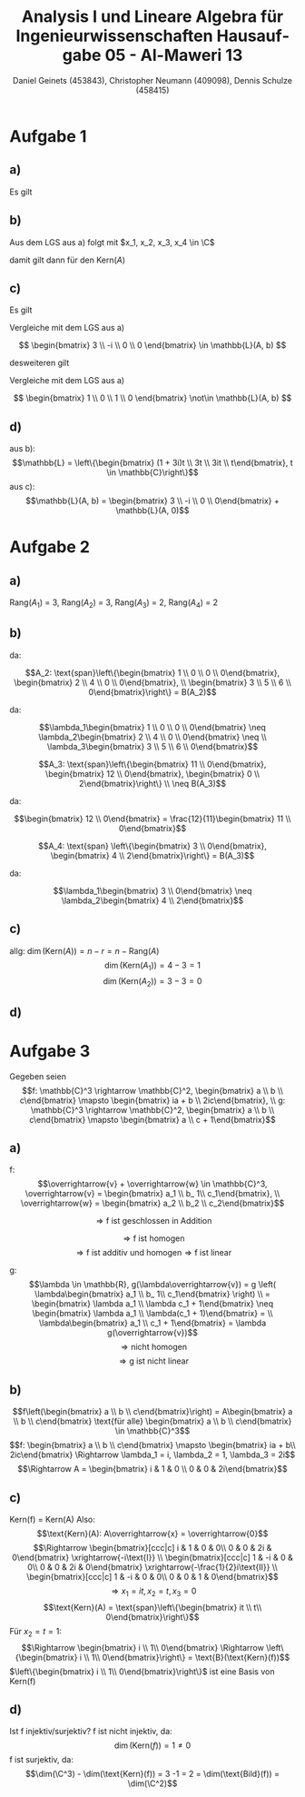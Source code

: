 

#+TITLE: Analysis I und Lineare Algebra für Ingenieurwissenschaften \large @@latex: \\@@ Hausaufgabe 05 - Al-Maweri 13
#+AUTHOR: Daniel Geinets (453843), Christopher Neumann (409098), Dennis Schulze (458415)

#+LATEX_CLASS_OPTIONS: [a4paper, 11pt]

#+LATEX_HEADER: \usepackage{braket}
#+LATEX_HEADER: \usepackage[AUTO]{babel}

#+LANGUAGE: de

#+LATEX: \setcounter{secnumdepth}{0}
#+LATEX: \newcommand{\tuple}[1]{\left(#1\right)}
#+LATEX: \renewcommand{\cfrac}[3]{#1 \tuple{\frac{#2}{#3}}}
#+LATEX: \newcommand{\R}{\mathbb{R}}
#+LATEX: \newcommand{\Z}{\mathbb{Z}}
#+LATEX: \newcommand{\Q}{\mathbb{Q}}
#+LATEX: \newcommand{\N}{\mathbb{N}}
#+LATEX: \newcommand{\C}{\mathbb{C}}

#+LATEX: \makeatletter
#+LATEX: \renewcommand*\env@matrix[1][*\c@MaxMatrixCols c]{%
#+LATEX:   \hskip -\arraycolsep
#+LATEX:   \let\@ifnextchar\new@ifnextchar
#+LATEX:   \array{#1}}
#+LATEX: \makeatother

\pagebreak

* Aufgabe 1
** a)
Es gilt

\begin{align*}
    [A|b] = 
    & \left[ \begin{array}{@{}cccc|c@{}}
        -2 & 2i & 0 & 2 & -4 \\
        -4 & 4i & -i & 7 & -8 \\
        1 & i & 2 & -1 & 4
    \end{array} \right] \\
    \xrightarrow{\text{II} - 2\text{I}}
    & \left[ \begin{array}{@{}cccc|c@{}}
        -2 & 2i & 0 & 2 & -4 \\
        0 & 0 & -i & 3 & 0 \\
        1 & i & 2 & -1 & 4
    \end{array} \right] \\
    \xrightarrow{2\text{III} + \text{I}}
    & \left[ \begin{array}{@{}cccc|c@{}}
        -2 & 2i & 0 & 2 & -4 \\
        0 & 0 & -i & 3 & 0 \\
        0 & 4i & 4 & 0 & 4
    \end{array} \right] \\
    \xrightarrow{\text{II} \leftrightarrow \text{III}}
    & \left[ \begin{array}{@{}cccc|c@{}}
        -2 & 2i & 0 & 2 & -4 \\
        0 & 4i & 4 & 0 & 4 \\
        0 & 0 & -i & 3 & 0
    \end{array} \right] \\
    \xrightarrow{\text{II} - 4i\text{III}}
    & \left[ \begin{array}{@{}cccc|c@{}}
        -2 & 2i & 0 & 2 & -4 \\
        0 & 4i & 0 & -12i & 4 \\
        0 & 0 & -i & 3 & 0
    \end{array} \right] \\
    \xrightarrow{\text{I} - \frac{1}{2}\text{II}}
    & \left[ \begin{array}{@{}cccc|c@{}}
        -2 & 0 & 0 & 2+6i & -6 \\
        0 & 2i & 0 & -6i & 2 \\
        0 & 0 & -i & 3 & 0
    \end{array} \right] \\
    \xrightarrow{\frac{-1}{2}\text{I}, \frac{-i}{2}\text{II}, i\text{II}}
    & \left[ \begin{array}{@{}cccc|c@{}}
        1 & 0 & 0 & -1-3i & -3 \\
        0 & 1 & 0 & -3 & i \\
        0 & 0 & 1 & 3i & 0
    \end{array} \right] \\
\end{align*}

** b)
Aus dem LGS aus a) folgt mit $x_1, x_2, x_3, x_4 \in \C$

\begin{align*}
    \text{(I)  } 0 &= x_1 + (-1 - 3i)x_4 \Rightarrow x_1 = (1 + 3i)x_4 \\
    \text{(II)  } 0 &= x_2 - 3 x_4 \Rightarrow             x_2 = 3 x_4 \\
    \text{(III)  } 0 &= x_3 + 3i x_4 \Rightarrow         x_3 = -3i x_4 \\
\end{align*}

damit gilt dann für den Kern($A$)

\begin{align*}
    \text{Kern}(A) &= \left\{ \begin{bmatrix} (1 + 3i)z \\ 3 z \\ -3i z \\ z \end{bmatrix} \Bigg| z \in \C \right\} \\
    &= \text{span} \left\{ \begin{bmatrix} 1 + 3i \\ 3 \\ -3i \\ 1 \end{bmatrix} \right\} \\
    &= \mathbb{L}(A, 0)
\end{align*} 
            
** c)
Es gilt

\begin{align*}
    \begin{bmatrix}
        1 & 0 & 0 & -1-3i \\
        0 & 1 & 0 & -3 \\
        0 & 0 & 1 & 3i
    \end{bmatrix} \cdot
    \begin{bmatrix}
        3 \\
        -i \\
        0 \\
        0
    \end{bmatrix} = \begin{bmatrix} 3 \\ -i \\ 0 \end{bmatrix}
\end{align*}

Vergleiche mit dem LGS aus a)

$$ \begin{bmatrix} 3 \\ -i \\ 0 \\ 0 \end{bmatrix} \in \mathbb{L}(A, b) $$

desweiteren gilt

\begin{align*}
    \begin{bmatrix}
        1 & 0 & 0 & -1-3i \\
        0 & 1 & 0 & -3 \\
        0 & 0 & 1 & 3i
    \end{bmatrix} \cdot
    \begin{bmatrix}
        1 \\
        0 \\
        1 \\
        0
    \end{bmatrix} = \begin{bmatrix} 1 \\ 0 \\ 1 \end{bmatrix} \neq \begin{bmatrix} 3 \\ -i \\ 0 \end{bmatrix}
\end{align*}

Vergleiche mit dem LGS aus a)

$$ \begin{bmatrix} 1 \\ 0 \\ 1 \\ 0 \end{bmatrix} \not\in \mathbb{L}(A, b) $$

** d)
aus b):
$$\mathbb{L} = \left\{\begin{bmatrix} (1 + 3i)t \\ 3t \\ 3it \\ t\end{bmatrix}, t \in \mathbb{C}\right\}$$
\newline
aus c):
$$\mathbb{L}(A, b) = \begin{bmatrix} 3 \\ -i \\ 0 \\ 0\end{bmatrix} + \mathbb{L}(A, 0)$$

* Aufgabe 2
** a)
Rang($A_1$) = 3, Rang($A_2$) = 3, Rang($A_3$) = 2, Rang($A_4$) = 2

** b)

\begin{equation*}
    A_1: \text{span} \left\{ \begin{bmatrix} 2 \\ 0 \\ 0\end{bmatrix}, \begin{bmatrix} 1 \\ 1 \\ 0\end{bmatrix}, \begin{bmatrix} 2 \\ 0 \\ 1\end{bmatrix}\\
    \begin{bmatrix} -2 \\ 4 \\ 3\end{bmatrix} \right\} \neq B(A_1)
\end{equation*}


da:

\begin{equation*}
    \begin{bmatrix} -2 \\ 4 \\ 3\end{bmatrix} = 4\begin{bmatrix} 1 \\ 1 \\ 0\end{bmatrix} +
    3\begin{bmatrix} 2 \\ 0 \\ 1\end{bmatrix} - 6\begin{bmatrix} 2 \\ 0 \\ 0\end{bmatrix}
\end{equation*}

$$A_2: \text{span}\left\{\begin{bmatrix} 1 \\ 0 \\ 0 \\ 0\end{bmatrix}, \begin{bmatrix} 2 \\ 4 \\ 0 \\ 0\end{bmatrix}, \\
\begin{bmatrix} 3 \\ 5 \\ 6 \\ 0\end{bmatrix}\right\} = B(A_2)$$


da:

$$\lambda_1\begin{bmatrix} 1 \\ 0 \\ 0 \\ 0\end{bmatrix} \neq \lambda_2\begin{bmatrix} 2 \\ 4 \\ 0 \\ 0\end{bmatrix} \neq \\
\lambda_3\begin{bmatrix} 3 \\ 5 \\ 6 \\ 0\end{bmatrix}$$

$$A_3: \text{span}\left\{\begin{bmatrix} 11 \\ 0\end{bmatrix}, \begin{bmatrix} 12 \\ 0\end{bmatrix}, \begin{bmatrix} 0 \\ 2\end{bmatrix}\right\} \\
\neq B(A_3)$$


da:

$$\begin{bmatrix} 12 \\ 0\end{bmatrix} = \frac{12}{11}\begin{bmatrix} 11 \\ 0\end{bmatrix}$$

$$A_4: \text{span} \left\{\begin{bmatrix} 3 \\ 0\end{bmatrix}, \begin{bmatrix} 4 \\
2\end{bmatrix}\right\} = B(A_3)$$

da:

$$\lambda_1\begin{bmatrix} 3 \\ 0\end{bmatrix} \neq \lambda_2\begin{bmatrix} 4 \\ 2\end{bmatrix}$$

** c)
allg: $\dim(\text{Kern}(A)) = n - r = n - \text{Rang}(A)$
$$ \dim(\text{Kern}(A_1)) = 4 - 3 = 1 $$
$$ \dim(\text{Kern}(A_2)) = 3 - 3 = 0 $$

** d)

\begin{equation*}
    \begin{bmatrix} 3 & 4 \\ 0 & 2\end{bmatrix} = 3\begin{bmatrix} 1 & 0 \\ 0 & -2\end{bmatrix} +
    2\begin{bmatrix} 0 & 2 \\ 0 & 1\end{bmatrix} + 6\begin{bmatrix} 0 & 0 \\ 0 & 1\end{bmatrix} +
    0\begin{bmatrix} 0 & 0 \\ 1 & 0\end{bmatrix}
\end{equation*}


\begin{equation*}
    \Rightarrow K_B(A_4) = \begin{bmatrix} 6 \\ 2 \\ 3 \\ 0\end{bmatrix}
\end{equation*}

* Aufgabe 3
Gegeben seien
$$f: \mathbb{C}^3 \rightarrow \mathbb{C}^2, \begin{bmatrix} a \\ b \\ c\end{bmatrix} \mapsto \begin{bmatrix} ia + b \\ 2ic\end{bmatrix}, \\
g: \mathbb{C}^3 \rightarrow \mathbb{C}^2, \begin{bmatrix} a \\ b \\ c\end{bmatrix} \mapsto \begin{bmatrix} a \\ c + 1\end{bmatrix}$$

** a)
f:
$$\overrightarrow{v} + \overrightarrow{w} \in \mathbb{C}^3, \overrightarrow{v} =   \begin{bmatrix} a_1 \\ b_ 1\\ c_1\end{bmatrix}, \\
\overrightarrow{w} = \begin{bmatrix} a_2 \\ b_2 \\ c_2\end{bmatrix}$$

\begin{align*}
    f(\overrightarrow{v} + \overrightarrow{w}) &= f \left( \begin{bmatrix} a_1 + a_2 \\ b_ 1 + b_2\\ c_1 + c_2\end{bmatrix} \right) \\
    &= \begin{bmatrix} i(a_1 + a_2) + b_1 + b_2 \\ 2i(c_ 1 + c_2)\end{bmatrix} =
    \begin{bmatrix} ia_1 + b_1 \\ 2ic_1 \end{bmatrix} + \begin{bmatrix} ia_2 + b_2 \\ 2ic_2 \end{bmatrix} \\
    &= f(\overrightarrow{v}) + f(\overrightarrow{w})
\end{align*}

$$\Rightarrow\text{f ist geschlossen in Addition}$$

\begin{align*}
    \lambda \in \mathbb{R}, f(\lambda\overrightarrow{v}) &= f \left( \lambda\begin{bmatrix} a_1 \\ b_ 1\\ c_1\end{bmatrix} \right) \\
    &= \begin{bmatrix} \lambda ia_1 + \lambda b_1 \\ \lambda 2ic_ 1 \end{bmatrix} = \begin{bmatrix} \lambda(ia_1 + b_1) \\ \lambda 2ic_ 1 \end{bmatrix} \\
    &= \lambda f(\overrightarrow{v})
\end{align*}

$$\Rightarrow\text{f ist homogen}$$
$$\Rightarrow\text{f ist additiv und homogen}\Rightarrow\text{f ist linear}$$

g:
$$\lambda \in \mathbb{R}, g(\lambda\overrightarrow{v}) = g \left( \lambda\begin{bmatrix} a_1 \\ b_ 1\\ c_1\end{bmatrix} \right)  \\
= \begin{bmatrix} \lambda a_1 \\ \lambda c_1 + 1\end{bmatrix} \neq \begin{bmatrix} \lambda a_1 \\ \lambda(c_1 + 1)\end{bmatrix} = \\
\lambda\begin{bmatrix} a_1 \\ c_1 + 1\end{bmatrix} =
\lambda g(\overrightarrow{v})$$
$$\Rightarrow\text{nicht homogen}$$
$$\Rightarrow\text{g ist nicht linear}$$


** b)
$$f\left(\begin{bmatrix} a \\ b \\ c\end{bmatrix}\right) = A\begin{bmatrix} a \\ b \\ c\end{bmatrix} \text{für alle} \begin{bmatrix} a \\ b \\ c\end{bmatrix} \in \mathbb{C}^3$$
$$f: \begin{bmatrix} a \\ b \\ c\end{bmatrix} \mapsto \begin{bmatrix} ia + b\\ 2ic\end{bmatrix} \Rightarrow \lambda_1 = i, \lambda_2 = 1, \lambda_3 = 2i$$
$$\Rightarrow A = \begin{bmatrix} i & 1 & 0 \\ 0 & 0 & 2i\end{bmatrix}$$

** c)
Kern(f) = Kern(A)
Also:
$$\text{Kern}(A): A\overrightarrow{x} = \overrightarrow{0}$$
$$\Rightarrow \begin{bmatrix}[ccc|c] i & 1 & 0 & 0\\ 0 & 0 & 2i & 0\end{bmatrix} \xrightarrow{-i\text{I}} \\
\begin{bmatrix}[ccc|c] 1 & -i & 0 & 0\\ 0 & 0 & 2i & 0\end{bmatrix}  \xrightarrow{-\frac{1}{2}i\text{II}} \\
\begin{bmatrix}[ccc|c] 1 & -i & 0 & 0\\ 0 & 0 & 1 & 0\end{bmatrix}$$
$$\Rightarrow x_1 = it, x_2 = t, x_3 = 0$$
$$\text{Kern}(A) = \text{span}\left\{\begin{bmatrix} it \\ t\\ 0\end{bmatrix}\right\}$$
Für $x_2 = t = 1$:
$$\Rightarrow \begin{bmatrix} i \\ 1\\ 0\end{bmatrix} \Rightarrow \left\{\begin{bmatrix} i \\ 1\\ 0\end{bmatrix}\right\} = \text{B}(\text{Kern}(f))$$
$\left\{\begin{bmatrix} i \\ 1\\ 0\end{bmatrix}\right\}$ ist eine Basis von Kern(f)


** d)
Ist f injektiv/surjektiv?
\newline
\newline
f ist nicht injektiv, da: 
$$\dim(\text{Kern}(f)) = 1 \neq 0$$
f ist surjektiv, da: 
$$\dim(\C^3) - \dim(\text{Kern}(f)) = 3 -1 = 2 = \dim(\text{Bild}(f)) = \dim(\C^2)$$

